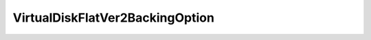 
================================================================================
VirtualDiskFlatVer2BackingOption
================================================================================


.. describe:: See also
    
    :py:class:`~pyvisdk.do.bool_option.BoolOption`,
    :py:class:`~pyvisdk.do.choice_option.ChoiceOption`
    
.. describe:: Extends
    
    :py:class:`~pyvisdk.mo.virtual_device_file_backing_option.VirtualDeviceFileBackingOption`
    
.. class:: pyvisdk.do.virtual_disk_flat_ver2_backing_option.VirtualDiskFlatVer2BackingOption
    
    .. py:attribute:: diskMode
    
        The disk mode. Valid disk modes are: * persistent * independent_persistent * independent_nonpersistent
        
    
    .. py:attribute:: eagerlyScrub
    
        Flag to indicate if this backing supports eager scrubbing.
        
    
    .. py:attribute:: growable
    
        Indicates whether or not this disk backing can be extended to larger sizes through a reconfigure operation.
        
    
    .. py:attribute:: hotGrowable
    
        Indicates whether or not this disk backing can be extended to larger sizes through a reconfigure operation while the virtual machine is powered on.
        
    
    .. py:attribute:: split
    
        Flag to indicate whether or not the host supports allowing the client to select whether or not a disk should be split.
        
    
    .. py:attribute:: thinProvisioned
    
        Flag to indicate if this backing supports thin-provisioned disks.
        
    
    .. py:attribute:: uuid
    
        Flag to indicate whether this backing supports disk UUID property.
        
    
    .. py:attribute:: writeThrough
    
        Flag to indicate whether or not the host supports allowing the client to select "writethrough" as a mode for virtual disks. Typically, this is available only for VMware Server Linux hosts.
        
    